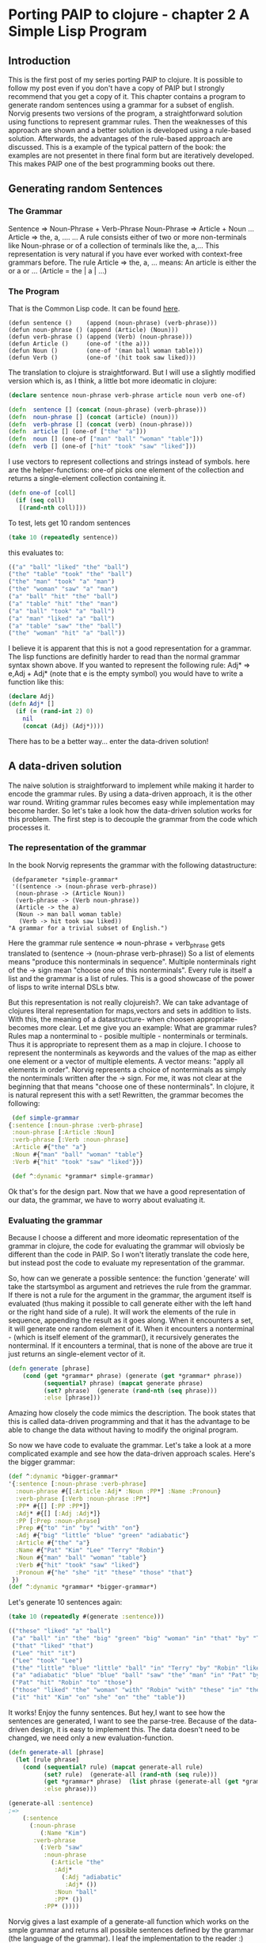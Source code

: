 #+STARTUP: showall
* Porting PAIP to clojure - chapter 2 A Simple Lisp Program
** Introduction
   This is the first post of my series porting PAIP to clojure.
   It is possible to follow my post even if you don't have a copy of PAIP but I strongly recommend that you get a copy
   of it.
   This chapter contains a program to generate random sentences using a grammar for a subset of english.
   Norvig presents two versions of the program, a straightforward solution using functions to represent grammar
   rules. Then the weaknesses of this approach are shown and a better solution is developed using a rule-based solution.
   Afterwards, the advantages of the rule-based approach are discussed.
   This is a example of the typical pattern of the book: the examples are not presentet in there final form but are
   iteratively developed. This makes PAIP one of the best programming books out there.
** Generating random Sentences
***  The Grammar
     Sentence => Noun-Phrase + Verb-Phrase
     Noun-Phrase => Article + Noun
     ...
     Article => the, a, ....
     ...
     A rule consists either of two or more non-terminals like Noun-phrase or of a collection of terminals like the, a,...
     This representation is very natural if you have ever worked with context-free grammars before.
     The rule Article => the, a, ...  means: An article is either the or a or ... (Article = the | a | ...)
     
*** The Program
    That is the Common Lisp code. It can be found [[http://norvig.com/paip/README.html][here]].
    #+begin_src common lisp
    (defun sentence ()    (append (noun-phrase) (verb-phrase)))
    (defun noun-phrase () (append (Article) (Noun)))
    (defun verb-phrase () (append (Verb) (noun-phrase)))
    (defun Article ()     (one-of '(the a)))
    (defun Noun ()        (one-of '(man ball woman table)))
    (defun Verb ()        (one-of '(hit took saw liked)))
    #+end_src
    The translation to clojure is straightforward. But I will use a slightly modified version which is, as I think,
    a little bot more ideomatic in clojure:
    #+begin_src clojure
    (declare sentence noun-phrase verb-phrase article noun verb one-of)

    (defn  sentence [] (concat (noun-phrase) (verb-phrase)))
    (defn  noun-phrase [] (concat (article) (noun)))
    (defn  verb-phrase [] (concat (verb) (noun-phrase)))
    (defn  article [] (one-of ["the" "a"]))
    (defn  noun [] (one-of ["man" "ball" "woman" "table"]))
    (defn  verb [] (one-of ["hit" "took" "saw" "liked"]))
    #+end_src
    I use vectors to represent collections and strings instead of symbols. here are the helper-functions:
    one-of picks one element of the collection and returns a single-element collection containing it.
    #+begin_src clojure
    (defn one-of [coll]
      (if (seq coll)
       [(rand-nth coll)]))
    #+end_src
    To test, lets get 10 random sentences
    #+begin_src clojure
    (take 10 (repeatedly sentence))   
    #+end_src
    this evaluates to:
    #+begin_src clojure
    (("a" "ball" "liked" "the" "ball")
    ("the" "table" "took" "the" "ball")
    ("the" "man" "took" "a" "man")
    ("the" "woman" "saw" "a" "man")
    ("a" "ball" "hit" "the" "ball")
    ("a" "table" "hit" "the" "man")
    ("a" "ball" "took" "a" "ball")
    ("a" "man" "liked" "a" "ball")
    ("a" "table" "saw" "the" "ball")
    ("the" "woman" "hit" "a" "ball"))
    #+end_src 
    I believe it is apparent that this is not a good representation for a grammar. The lisp functions are definitly
    harder to read than the normal grammar syntax shown above.
    If you wanted to represent the following rule:
    Adj* => e,Adj + Adj*
    (note that e is the empty symbol)
    you would have to write a function like this:
    #+begin_src clojure
    (declare Adj)
    (defn Adj* []
      (if (= (rand-int 2) 0)
        nil
        (concat (Adj) (Adj*))))
    #+end_src
    There has to be a better way... enter the data-driven solution!
** A data-driven solution
   The naive solution is straightforward to implement while making it harder to encode the grammar rules.
   By using a data-driven approach, it is the other war round. Writing grammar rules becomes easy while implementation
   may become harder. So let's take a look how the data-driven solution works for this problem.
   The first step is to decouple the grammar from the code which processes it.
*** The representation of the grammar
    In the book Norvig represents the grammar with the following datastructure:
    #+begin_src common lisp
    (defparameter *simple-grammar*
    '((sentence -> (noun-phrase verb-phrase))
     (noun-phrase -> (Article Noun))
     (verb-phrase -> (Verb noun-phrase))
     (Article -> the a)
     (Noun -> man ball woman table)
      (Verb -> hit took saw liked))
   "A grammar for a trivial subset of English.")
    #+end_src
    Here the grammar rule sentence => noun-phrase + verb_phrase gets translated to (sentence -> (noun-phrase verb-phrase))
    So a list of elements means "produce this nonterminals in sequence". Multiple nonterminals right of the -> sign mean
    "choose one of this nonterminals". Every rule is itself a list and the grammar is a list of rules.
    This is a good showcase of the power of lisps to write internal DSLs btw.

    But this representation is not really clojureish?.
    We can take advantage of clojures literal representation for maps,vectors and sets in addition to lists. With this, the
    meaning of a datastructure- when choosen appropriate- becomes more clear. Let me give you an example:
    What are grammar rules? Rules map a nonterminal to - posible multiple - nonterminals or terminals. Thus it is appropriate
    to represent them as a map in clojure. I choose to represent the nonterminals as keywords and the values of the map as
    either one element or a vector of multiple elements. A vector means: "apply all elements in order".
    Norvig represents a choice of nonterminals as simply the nonterminals written after the -> sign.
    For me, it was not clear at the beginning that that means "choose one of these nonterminals".
    In clojure, it is natural represent this with a set!
    Rewritten, the grammar becomes the following:
    #+begin_src clojure
    (def simple-grammar
   {:sentence [:noun-phrase :verb-phrase]
    :noun-phrase [:Article :Noun]
    :verb-phrase [:Verb :noun-phrase]
    :Article #{"the" "a"}
    :Noun #{"man" "ball" "woman" "table"}
    :Verb #{"hit" "took" "saw" "liked"}})

    (def ^:dynamic *grammar* simple-grammar)
    #+end_src
    Ok that's for the design part. Now that we have a good representation of our data, the grammar, we have to worry
    about evaluating it.
*** Evaluating the grammar
    Because I choose a different and more ideomatic representation of the grammar in clojure, the code for evaluating
    the grammar will obviosly be different than the code in PAIP. So I won't literatly translate the code here, but
    instead post the code to evaluate my representation of the grammar.
    
    So, how can we generate a possible sentence: 
    the function 'generate' will take the startsymbol as argument and retrieves the rule from the grammar.
    If there is not a rule for the argument in the grammar, the argument itself is evaluated (thus making it possible
    to call generate either with the left hand or the right hand side of a rule).
    It will work the elements of the rule in sequence, appending the result as it goes along. When it encounters
    a set, it will generate one random element of it. When it encounters a nonterminal - (which is itself element of the grammar(),
    it recursively generates the nonterminal. If it encounters a terminal, that is none of the above are true it just
    returns an single-element vector of it.
    #+begin_src clojure
    (defn generate [phrase]
        (cond (get *grammar* phrase) (generate (get *grammar* phrase))
              (sequential? phrase) (mapcat generate phrase)
              (set? phrase)  (generate (rand-nth (seq phrase)))
              :else [phrase]))
    #+end_src
    Amazing how closely the code mimics the description.
    The book states that this is called data-driven programming and that it has the advantage to be able to change the
    data without having to modify the original program.

    So now we have code to evaluate the grammar. Let's take a look at a more complicated example and see how the
    data-driven approach scales. Here's the bigger grammar:
    #+begin_src clojure
    (def ^:dynamic *bigger-grammar*
    '{:sentence [:noun-phrase :verb-phrase]
      :noun-phrase #{[:Article :Adj* :Noun :PP*] :Name :Pronoun}
      :verb-phrase [:Verb :noun-phrase :PP*]
      :PP* #{[] [:PP :PP*]}
      :Adj* #{[] [:Adj :Adj*]}
      :PP [:Prep :noun-phrase]
      :Prep #{"to" "in" "by" "with" "on"}
      :Adj #{"big" "little" "blue" "green" "adiabatic"}
      :Article #{"the" "a"}
      :Name #{"Pat" "Kim" "Lee" "Terry" "Robin"}
      :Noun #{"man" "ball" "woman" "table"}
      :Verb #{"hit" "took" "saw" "liked"}
      :Pronoun #{"he" "she" "it" "these" "those" "that"}
     })
    (def ^:dynamic *grammar* *bigger-grammar*)
    #+end_src
    Let's generate 10 sentences again:
    #+begin_src clojure
    (take 10 (repeatedly #(generate :sentence)))
    
    (("these" "liked" "a" "ball")
     ("a" "ball" "in" "the" "big" "green" "big" "woman" "in" "that" "by" "Terry" "liked" "a" "man")
     ("that" "liked" "that")
     ("Lee" "hit" "it")
     ("Lee" "took" "Lee")
     ("the" "little" "blue" "little" "ball" "in" "Terry" "by" "Robin" "liked" "Pat")
     ("a" "adiabatic" "blue" "blue" "ball" "saw" "the" "man" "in" "Pat" "by" "Lee" "on" "a" "adiabatic" "table" "in" "Terry")
     ("Pat" "hit" "Robin" "to" "those")
     ("those" "liked" "the" "woman" "with" "Robin" "with" "these" "in" "the" "table" "to" "Robin" "to" "a" "blue" "adiabatic" "ball" "with" "she" "on" "those" "on" "those")
     ("it" "hit" "Kim" "on" "she" "on" "the" "table"))
    #+end_src
    It works! Enjoy the funny sentences.
    But hey,I want to see how the sentences are generated, I want to see the parse-tree.
    Because of the data-driven design, it is easy to implement this. The data doesn't need to be changed, we need
    only a new evaluation-function. 
    #+begin_src clojure
    (defn generate-all [phrase]
      (let [rule phrase]
        (cond (sequential? rule) (mapcat generate-all rule)
              (set? rule)  (generate-all (rand-nth (seq rule)))
              (get *grammar* phrase)  (list phrase (generate-all (get *grammar* phrase)))
              :else phrase)))

    (generate-all :sentence)
    ;=>
        (:sentence 
          (:noun-phrase 
             (:Name "Kim")
           :verb-phrase 
             (:Verb "saw"
              :noun-phrase 
                (:Article "the"
                 :Adj* 
                   (:Adj "adiabatic" 
                    :Adj* ())
                 :Noun "ball" 
                 :PP* ())
              :PP* ())))
    #+end_src
    
   Norvig gives a last example of a generate-all function which works on the smple grammar and returns all possible
   sentences defined by the grammar (the language of the grammar). I leaf the implementation to the reader :)
   
** Advantages of the data-driven solution 
   Gratulations for making it through the post.
   With this chapter, Norvig makes a strong point which will be even more important in the next chapters ( and is
   for programming in general)
   If you use the data-driven approach, you use "the most natural notation available to solve the problem".
   So instead of worrying how to implement the problem, worry about how to represent you data, so that it is easy
   to understand and to scale it.
   With the data-driven solution, you can
   - expand and modify the program easier
   - use different datasets with the same evaluation function
   - use different evaluation functions with the same dataset
   - represent your problem so that it is easier to understand.

